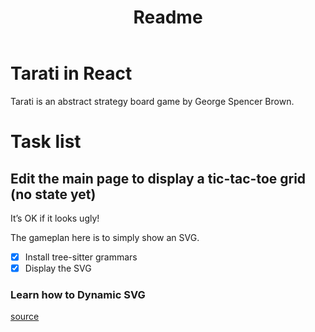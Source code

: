 #+title: Readme

* Tarati in React

Tarati is an abstract strategy board game by George Spencer Brown.


* Task list
** Edit the main page to display a tic-tac-toe grid (no state yet)
:LOGBOOK:
CLOCK: [2025-09-22 Mon 11:39]
:END:
It’s OK if it looks ugly!

The gameplan here is to simply show an SVG.
- [X] Install tree-sitter grammars
- [X] Display the SVG

*** Learn how to Dynamic SVG

[[https://dev.to/mondal10/dynamic-svg-component-in-vite-react-ts-3pih][source]]
